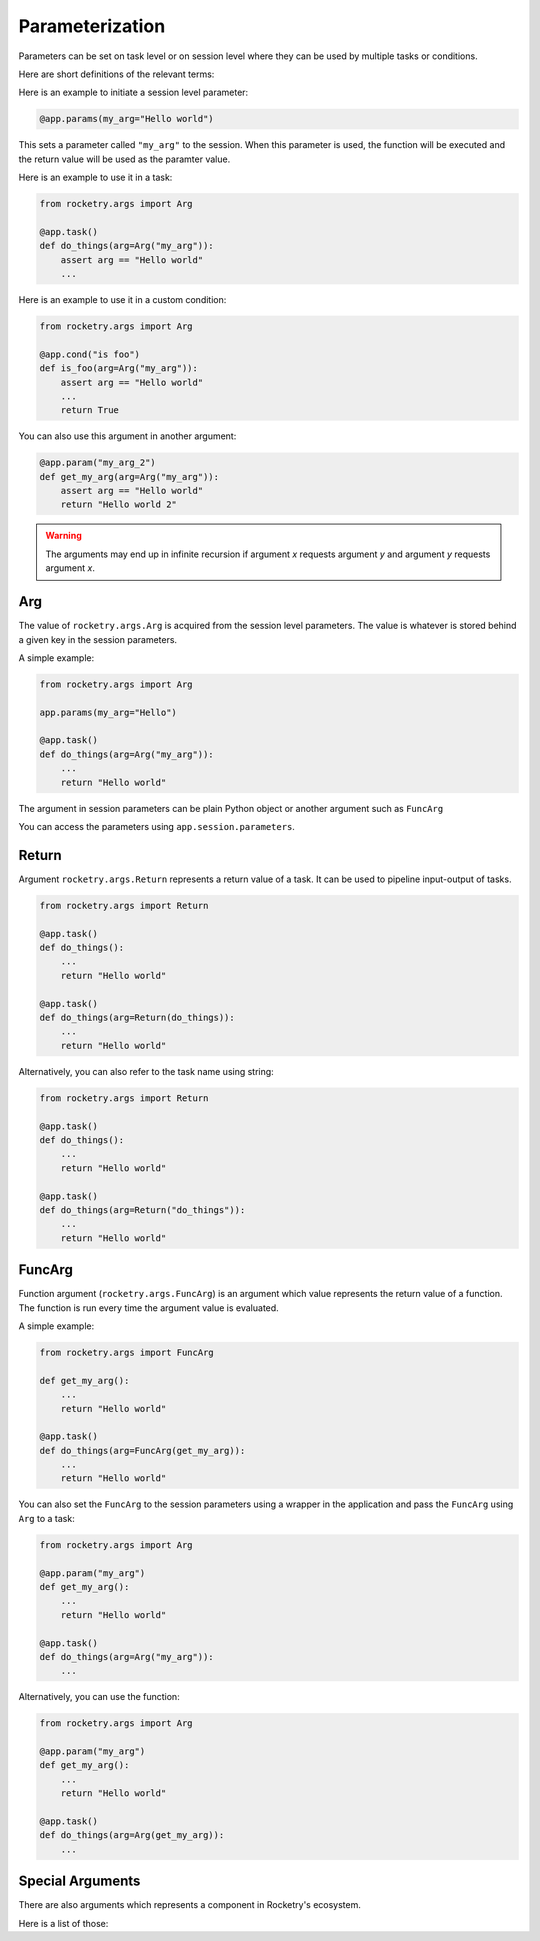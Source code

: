 
Parameterization
================

Parameters can be set on task level or on session level
where they can be used by multiple tasks or conditions.

Here are short definitions of the relevant terms:

.. glossary::

    parameter
        Key-value pair that can be passed to a task
        to utilize.

    argument
        Value of the key-value pair or parameter.

Here is an example to initiate a session level parameter:

.. code-block:: python

    @app.params(my_arg="Hello world")

This sets a parameter called ``"my_arg"`` to the session.
When this parameter is used, the function will be executed
and the return value will be used as the paramter value.

Here is an example to use it in a task:

.. code-block:: python

    from rocketry.args import Arg

    @app.task()
    def do_things(arg=Arg("my_arg")):
        assert arg == "Hello world"
        ...

Here is an example to use it in a custom condition:

.. code-block:: python

    from rocketry.args import Arg

    @app.cond("is foo")
    def is_foo(arg=Arg("my_arg")):
        assert arg == "Hello world"
        ...
        return True

You can also use this argument in another argument:

.. code-block:: python

    @app.param("my_arg_2")
    def get_my_arg(arg=Arg("my_arg")):
        assert arg == "Hello world"
        return "Hello world 2"

.. warning::

    The arguments may end up in infinite recursion if 
    argument *x* requests argument *y* and argument 
    *y* requests argument *x*.


Arg
---

The value of ``rocketry.args.Arg`` is acquired from the
session level parameters. The value is whatever is stored
behind a given key in the session parameters.

A simple example:

.. code-block:: python

    from rocketry.args import Arg

    app.params(my_arg="Hello")

    @app.task()
    def do_things(arg=Arg("my_arg")):
        ...
        return "Hello world"

The argument in session parameters can be plain Python object
or another argument such as ``FuncArg``

You can access the parameters using ``app.session.parameters``.


Return
------

Argument ``rocketry.args.Return`` represents a return 
value of a task. It can be used to pipeline input-output
of tasks.

.. code-block:: python

    from rocketry.args import Return

    @app.task()
    def do_things():
        ...
        return "Hello world"

    @app.task()
    def do_things(arg=Return(do_things)):
        ...
        return "Hello world"

Alternatively, you can also refer to the task name using string:

.. code-block:: python

    from rocketry.args import Return

    @app.task()
    def do_things():
        ...
        return "Hello world"

    @app.task()
    def do_things(arg=Return("do_things")):
        ...
        return "Hello world"

FuncArg
-------

Function argument (``rocketry.args.FuncArg``) is an argument
which value represents the return value of a function. The 
function is run every time the argument value is evaluated.

A simple example:

.. code-block:: python

    from rocketry.args import FuncArg

    def get_my_arg():
        ...
        return "Hello world"

    @app.task()
    def do_things(arg=FuncArg(get_my_arg)):
        ...
        return "Hello world"


You can also set the ``FuncArg`` to the session parameters
using a wrapper in the application and pass the ``FuncArg``
using ``Arg`` to a task:

.. code-block:: python

    from rocketry.args import Arg

    @app.param("my_arg")
    def get_my_arg():
        ...
        return "Hello world"

    @app.task()
    def do_things(arg=Arg("my_arg")):
        ...

Alternatively, you can use the function:

.. code-block:: python

    from rocketry.args import Arg

    @app.param("my_arg")
    def get_my_arg():
        ...
        return "Hello world"

    @app.task()
    def do_things(arg=Arg(get_my_arg)):
        ...

Special Arguments
-----------------

There are also arguments which represents
a component in Rocketry's ecosystem.

Here is a list of those:

.. glossary::

    ``rocketry.args.Task``
        The value is a task instance. 

        Example:

        .. code-block:: python

            from rocketry.args import Task

            @app.task()
            def do_things(task=Task()):
                if task.last_success:
                    ...

    ``rocketry.args.Session``
        The value is the session instance. 

        Example:

        .. code-block:: python

            from rocketry.args import Session

            @app.task()
            def do_things(session=Session()):
                session.shut_down()

    ``rocketry.args.TerminationFlag``
        The value is a threading event to indicate when
        the task has been called to be terminated. Should
        be used tasks with execution as ``thread`` and those
        tasks should check the value of this flag periodically
        (``.is_set()``) and raise ``rocketry.exc.TaskTerminationException``
        if the flag is set. Otherwise, the threaded task cannot 
        be terminated.

        Example:

        .. code-block:: python

            from rocketry.args import TerminationFlag
            from rocketry.exc import TaskTerminationException

            @app.task(execution="thread")
            def do_things(flag=TerminationFlag()):
                while True:
                    if flag.is_set():
                        raise TaskTerminationException()
                    ...
